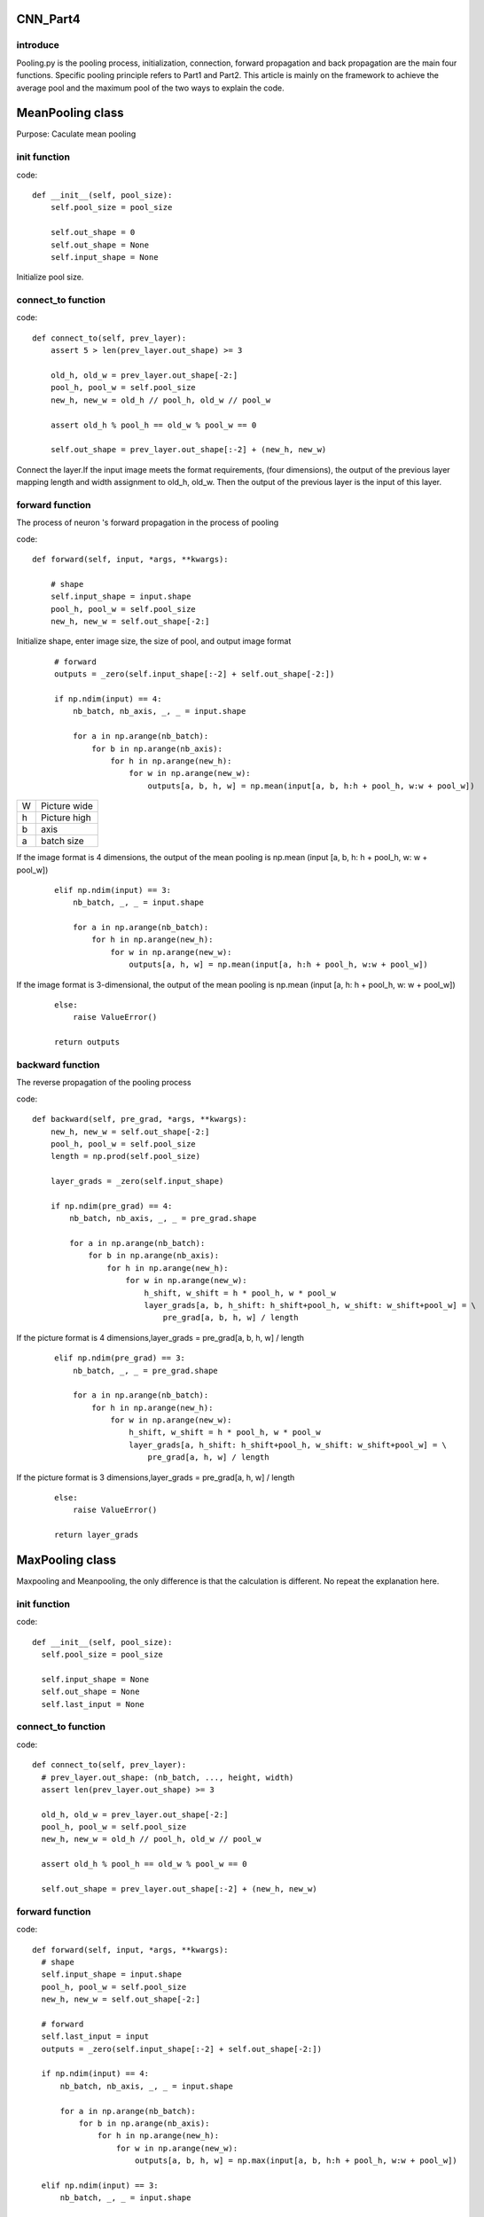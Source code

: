 CNN_Part4
====================

introduce
-------------------------------

Pooling.py is the pooling process, initialization, connection, forward propagation and back propagation are the main four functions. Specific pooling principle refers to Part1 and Part2. This article is mainly on the framework to achieve the average pool and the maximum pool of the two ways to explain the code.

MeanPooling class
====================

Purpose: Caculate mean pooling

init function
-------------------------------

code: ::

    def __init__(self, pool_size):
        self.pool_size = pool_size

        self.out_shape = 0
        self.out_shape = None
        self.input_shape = None
        
Initialize pool size. 
        
connect_to function
-------------------------------

code: ::

    def connect_to(self, prev_layer):
        assert 5 > len(prev_layer.out_shape) >= 3

        old_h, old_w = prev_layer.out_shape[-2:]
        pool_h, pool_w = self.pool_size
        new_h, new_w = old_h // pool_h, old_w // pool_w

        assert old_h % pool_h == old_w % pool_w == 0

        self.out_shape = prev_layer.out_shape[:-2] + (new_h, new_w)

Connect the layer.If the input image meets the format requirements, (four dimensions), the output of the previous layer mapping length and width assignment to old_h, old_w. Then the output of the previous layer is the input of this layer.

forward function
-------------------------------

The process of neuron 's forward propagation in the process of pooling

code: ::

    def forward(self, input, *args, **kwargs):

        # shape
        self.input_shape = input.shape
        pool_h, pool_w = self.pool_size
        new_h, new_w = self.out_shape[-2:]

Initialize shape, enter image size, the size of pool, and output image format

 ::
 
        # forward
        outputs = _zero(self.input_shape[:-2] + self.out_shape[-2:])

        if np.ndim(input) == 4:
            nb_batch, nb_axis, _, _ = input.shape

            for a in np.arange(nb_batch):
                for b in np.arange(nb_axis):
                    for h in np.arange(new_h):
                        for w in np.arange(new_w):
                            outputs[a, b, h, w] = np.mean(input[a, b, h:h + pool_h, w:w + pool_w])
                            

+---------+----------------+
|    W    |   Picture wide |
+---------+----------------+
|    h    |   Picture high |
+---------+----------------+
|    b    |     axis       |
+---------+----------------+
|    a    |   batch size   |
+---------+----------------+
If the image format is 4 dimensions, the output of the mean pooling is np.mean (input [a, b, h: h + pool_h, w: w + pool_w])     

 ::
 
        elif np.ndim(input) == 3:
            nb_batch, _, _ = input.shape

            for a in np.arange(nb_batch):
                for h in np.arange(new_h):
                    for w in np.arange(new_w):
                        outputs[a, h, w] = np.mean(input[a, h:h + pool_h, w:w + pool_w])

If the image format is 3-dimensional, the output of the mean pooling is np.mean (input [a, h: h + pool_h, w: w + pool_w])

 ::
 
        else:
            raise ValueError()

        return outputs

backward function
-------------------------------

The reverse propagation of the pooling process

code: ::

    def backward(self, pre_grad, *args, **kwargs):
        new_h, new_w = self.out_shape[-2:]
        pool_h, pool_w = self.pool_size
        length = np.prod(self.pool_size)

        layer_grads = _zero(self.input_shape)

        if np.ndim(pre_grad) == 4:
            nb_batch, nb_axis, _, _ = pre_grad.shape

            for a in np.arange(nb_batch):
                for b in np.arange(nb_axis):
                    for h in np.arange(new_h):
                        for w in np.arange(new_w):
                            h_shift, w_shift = h * pool_h, w * pool_w
                            layer_grads[a, b, h_shift: h_shift+pool_h, w_shift: w_shift+pool_w] = \
                                pre_grad[a, b, h, w] / length


If the picture format is 4 dimensions,layer_grads = pre_grad[a, b, h, w] / length        

 ::

        elif np.ndim(pre_grad) == 3:
            nb_batch, _, _ = pre_grad.shape

            for a in np.arange(nb_batch):
                for h in np.arange(new_h):
                    for w in np.arange(new_w):
                        h_shift, w_shift = h * pool_h, w * pool_w
                        layer_grads[a, h_shift: h_shift+pool_h, w_shift: w_shift+pool_w] = \
                            pre_grad[a, h, w] / length


If the picture format is 3 dimensions,layer_grads = pre_grad[a, h, w] / length

 ::
 
        else:
            raise ValueError()

        return layer_grads


MaxPooling class
====================

Maxpooling and Meanpooling, the only difference is that the calculation is different. No repeat the explanation here.

init function
-------------------------------

code: ::

      def __init__(self, pool_size):
        self.pool_size = pool_size

        self.input_shape = None
        self.out_shape = None
        self.last_input = None


connect_to function
-------------------------------

code: ::

      def connect_to(self, prev_layer):
        # prev_layer.out_shape: (nb_batch, ..., height, width)
        assert len(prev_layer.out_shape) >= 3

        old_h, old_w = prev_layer.out_shape[-2:]
        pool_h, pool_w = self.pool_size
        new_h, new_w = old_h // pool_h, old_w // pool_w

        assert old_h % pool_h == old_w % pool_w == 0

        self.out_shape = prev_layer.out_shape[:-2] + (new_h, new_w)


forward function
-------------------------------

code: ::

      def forward(self, input, *args, **kwargs):
        # shape
        self.input_shape = input.shape
        pool_h, pool_w = self.pool_size
        new_h, new_w = self.out_shape[-2:]

        # forward
        self.last_input = input
        outputs = _zero(self.input_shape[:-2] + self.out_shape[-2:])

        if np.ndim(input) == 4:
            nb_batch, nb_axis, _, _ = input.shape

            for a in np.arange(nb_batch):
                for b in np.arange(nb_axis):
                    for h in np.arange(new_h):
                        for w in np.arange(new_w):
                            outputs[a, b, h, w] = np.max(input[a, b, h:h + pool_h, w:w + pool_w])

        elif np.ndim(input) == 3:
            nb_batch, _, _ = input.shape

            for a in np.arange(nb_batch):
                for h in np.arange(new_h):
                    for w in np.arange(new_w):
                        outputs[a, h, w] = np.max(input[a, h:h + pool_h, w:w + pool_w])

        else:
            raise ValueError()

        return outputs

backward function
-------------------------------

code: ::

      def backward(self, pre_grad, *args, **kwargs):
        new_h, new_w = self.out_shape[-2:]
        pool_h, pool_w = self.pool_size

        layer_grads = _zero(self.input_shape)

        if np.ndim(pre_grad) == 4:
            nb_batch, nb_axis, _, _ = pre_grad.shape

            for a in np.arange(nb_batch):
                for b in np.arange(nb_axis):
                    for h in np.arange(new_h):
                        for w in np.arange(new_w):
                            patch = input[a, b, h:h + pool_h, w:w + pool_w]
                            max_idx = np.unravel_index(patch.argmax(), patch.shape)
                            h_shift, w_shift = h * pool_h + max_idx[0], w * pool_w + max_idx[1]
                            layer_grads[a, b, h_shift, w_shift] = pre_grad[a, b, a, w]

        elif np.ndim(pre_grad) == 3:
            nb_batch, _, _ = pre_grad.shape

            for a in np.arange(nb_batch):
                for h in np.arange(new_h):
                    for w in np.arange(new_w):
                        patch = input[a, h:h + pool_h, w:w + pool_w]
                        max_idx = np.unravel_index(patch.argmax(), patch.shape)
                        h_shift, w_shift = h * pool_h + max_idx[0], w * pool_w + max_idx[1]
                        layer_grads[a, h_shift, w_shift] = pre_grad[a, a, w]

        else:
            raise ValueError()

        return layer_grads


